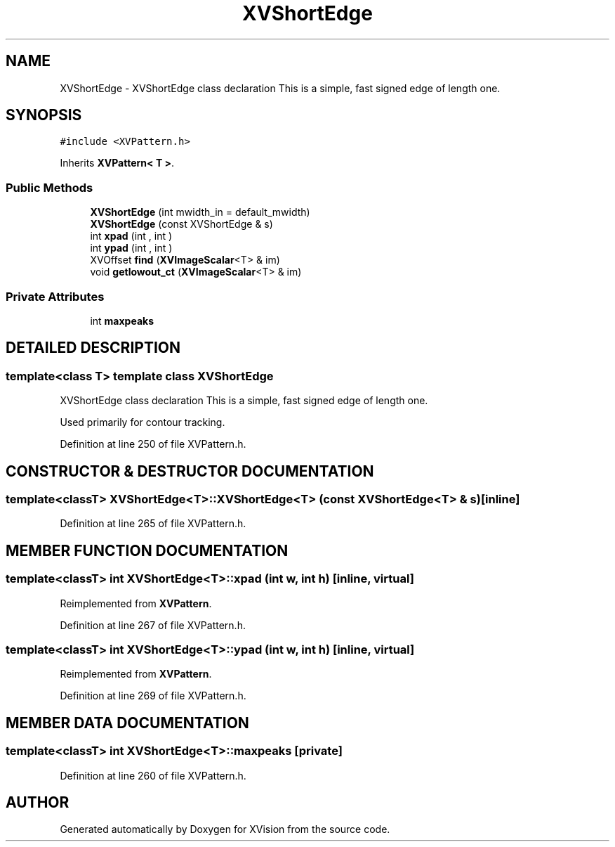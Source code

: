 .TH XVShortEdge 3 "26 Oct 2007" "XVision" \" -*- nroff -*-
.ad l
.nh
.SH NAME
XVShortEdge \- XVShortEdge class declaration This is a simple, fast signed edge of length one. 
.SH SYNOPSIS
.br
.PP
\fC#include <XVPattern.h>\fR
.PP
Inherits \fBXVPattern< T >\fR.
.PP
.SS Public Methods

.in +1c
.ti -1c
.RI "\fBXVShortEdge\fR (int mwidth_in = default_mwidth)"
.br
.ti -1c
.RI "\fBXVShortEdge\fR (const XVShortEdge & s)"
.br
.ti -1c
.RI "int \fBxpad\fR (int , int )"
.br
.ti -1c
.RI "int \fBypad\fR (int , int )"
.br
.ti -1c
.RI "XVOffset \fBfind\fR (\fBXVImageScalar\fR<T> & im)"
.br
.ti -1c
.RI "void \fBgetlowout_ct\fR (\fBXVImageScalar\fR<T> & im)"
.br
.in -1c
.SS Private Attributes

.in +1c
.ti -1c
.RI "int \fBmaxpeaks\fR"
.br
.in -1c
.SH DETAILED DESCRIPTION
.PP 

.SS template<class T>  template class XVShortEdge
XVShortEdge class declaration This is a simple, fast signed edge of length one.
.PP
Used primarily for contour tracking. 
.PP
Definition at line 250 of file XVPattern.h.
.SH CONSTRUCTOR & DESTRUCTOR DOCUMENTATION
.PP 
.SS template<classT> XVShortEdge<T>::XVShortEdge<T> (const XVShortEdge<T> & s)\fC [inline]\fR
.PP
Definition at line 265 of file XVPattern.h.
.SH MEMBER FUNCTION DOCUMENTATION
.PP 
.SS template<classT> int XVShortEdge<T>::xpad (int w, int h)\fC [inline, virtual]\fR
.PP
Reimplemented from \fBXVPattern\fR.
.PP
Definition at line 267 of file XVPattern.h.
.SS template<classT> int XVShortEdge<T>::ypad (int w, int h)\fC [inline, virtual]\fR
.PP
Reimplemented from \fBXVPattern\fR.
.PP
Definition at line 269 of file XVPattern.h.
.SH MEMBER DATA DOCUMENTATION
.PP 
.SS template<classT> int XVShortEdge<T>::maxpeaks\fC [private]\fR
.PP
Definition at line 260 of file XVPattern.h.

.SH AUTHOR
.PP 
Generated automatically by Doxygen for XVision from the source code.